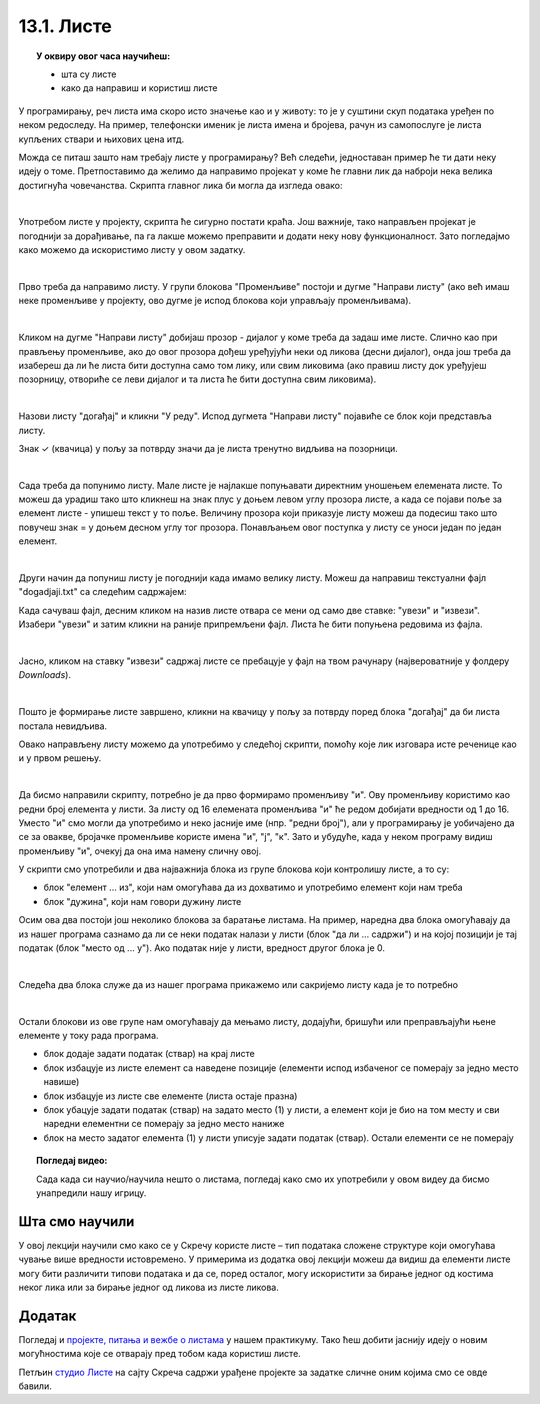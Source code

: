 
~~~~~~~~~~~
13.1. Листе
~~~~~~~~~~~

.. topic:: У оквиру овог часа научићеш:

    - шта су листе
    - како да направиш и користиш листе
    
.. |novi_lik|          image:: ../../_images/S3_opste/novi_lik.png
.. |dodaj|             image:: ../../_images/S3_opste/dodaj.png
.. |izbaci|            image:: ../../_images/S3_opste/izbaci.png
.. |izbaci_sve|        image:: ../../_images/S3_opste/izbaci_sve.png
.. |ubaci|             image:: ../../_images/S3_opste/ubaci.png
.. |zameni|            image:: ../../_images/S3_opste/zameni.png


У програмирању, реч листа има скоро исто значење као и у животу: то је у суштини скуп података уређен по неком редоследу. На пример, телефонски именик је листа имена и бројева, рачун из самопослуге је листа купљених ствари и њихових цена итд. 

Можда се питаш зашто нам требају листе у програмирању? Већ следећи, једноставан пример ће ти дати неку идеју о томе.
Претпоставимо да желимо да направимо пројекат у коме ће главни лик да наброји нека велика достигнућа човечанства. Скрипта главног лика би могла да изгледа овако:

.. reveal:: primer_dugacka_skripta2
    :showtitle: Погледај скрипту
    :hidetitle: Сакриј скрипту


    .. image:: ../../_images/S3_13_liste/IzgovoriDogadjajePoJedan.png
        :width: 780
        :align: center

    Променљиву "број сек" користимо само да бисмо лакше подешавали трајање изговорених реченица.

|

Употребом листе у пројекту, скрипта ће сигурно постати краћа. Још важније, тако направљен пројекат је погоднији за дорађивање, па га лакше можемо преправити и додати неку нову функционалност. Зато погледајмо како можемо да искористимо листу у овом задатку. 

|

Прво треба да направимо листу. У групи блокова "Променљиве" постоји и дугме "Направи листу" (ако већ имаш неке променљиве у пројекту, ово дугме је испод блокова који управљају променљивама).

.. image:: ../../_images/S3_13_liste/PravljenjeListe.png
    :width: 500px
    :align: center

|

Кликом на дугме "Направи листу" добијаш прозор - дијалог у коме треба да задаш име листе. Слично као при прављењу променљиве, ако до овог прозора дођеш уређујући неки од ликова (десни дијалог), онда још треба да изабереш да ли ће листа бити доступна само том лику, или свим ликовима (ако правиш листу док уређујеш позорницу, отвориће се леви дијалог и та листа ће бити доступна свим ликовима).

.. image:: ../../_images/S3_13_liste/PravljenjeListe2.png
    :width: 780px
    :align: center

|

Назови листу "догађај" и кликни "У реду". Испод дугмета "Направи листу" појавиће се блок који представља листу.

.. image:: ../../_images/S3_13_liste/PravljenjeListe3.png
    :width: 350px
    :align: center

Знак ✓ (квачица) у пољу за потврду значи да је листа тренутно видљива на позорници. 

|

Сада треба да попунимо листу. Мале листе је најлакше попуњавати директним уношењем елемената листе. То можеш да урадиш тако што кликнеш на знак плус у доњем левом углу прозора листе, а када се појави поље за елемент листе - упишеш текст у то поље. Величину прозора који приказује листу можеш да подесиш тако што повучеш знак = у доњем десном углу тог прозора. Понављањем овог поступка у листу се уноси један по један елемент.

.. image:: ../../_images/S3_13_liste/PravljenjeListe4.png
    :width: 780px
    :align: center

|

Други начин да попуниш листу је погоднији када имамо велику листу. Можеш да направиш текстуални фајл "dogadjaji.txt" са следећим садржајем:

.. reveal:: primer_sadrzaj
    :showtitle: Погледај фајл
    :hidetitle: Сакриј фајл


    .. code::

        3400 пне. - Употреба писма
        3000 пне. - Изградња велике пирамиде у Гизи (Кеопсова пирамида)
        1215 - Први правни акт који ограничава власт владара
        1450 - Прва штампарија
        1769 - Прво возило на сопствени погон
        1859 - Дарвинова књига "О пореклу врста"
        1869 - Отварање Суецког канала за саобраћај
        1882 - Прва хидроелектрана на свету
        1895 - Откриће рендгенских зрака
        1897 - Бежични пренос података
        1928 - Откриће антибиотика
        1946 - Први компјутер
        1954 - Изграђена соларна ћелија
        1957 - Лансирање Спутњика 1 (почетак свемирске ере)
        1990 - Успостављање светске рачунарске мреже
        2003 - Довршено мапирање људског генома

Када сачуваш фајл, десним кликом на назив листе отвара се мени од само две ставке: "увези" и "извези". Изабери "увези" и затим кликни на раније припремљени фајл. Листа ће бити попуњена редовима из фајла.

.. image:: ../../_images/S3_13_liste/AutomatskoPopunjavanjeListe.png
    :width: 780px
    :align: center

|

Јасно, кликом на ставку "извези" садржај листе се пребацује у фајл на твом рачунару (највероватније у фолдеру *Downloads*).

|

Пошто је формирање листе завршено, кликни на квачицу у пољу за потврду поред блока "догађај" да би листа постала невидљива. 

Овако направљену листу можемо да употребимо у следећој скрипти, помоћу које лик изговара исте реченице као и у првом решењу.

.. image:: ../../_images/S3_13_liste/IzgovoriDogadjajeLista.png
    :width: 780
    :align: center

|

Да бисмо направили скрипту, потребно је да прво формирамо променљиву "и". Ову променљиву користимо као редни број елемента у листи. За листу од 16 елемената променљива "и" ће редом добијати вредности од 1 до 16. Уместо "и" смо могли да употребимо и неко јасније име (нпр. "редни број"), али у програмирању је уобичајено да се за овакве, бројачке променљиве користе имена "и", "ј", "к". Зато и убудуће, када у неком програму видиш променљиву "и", очекуј да она има намену сличну овој.

У скрипти смо употребили и два најважнија блока из групе блокова који контролишу листе, а то су:

- блок "елемент ... из", који нам омогућава да из дохватимо и употребимо елемент који нам треба
- блок "дужина", који нам говори дужину листе 

.. image:: ../../_images/S3_13_liste/BlokoviListe.png
    :width: 312
    :align: center

Осим ова два постоји још неколико блокова за баратање листама. На пример, наредна два блока омогућавају да из нашег програма сазнамо да ли се неки податак налази у листи (блок "да ли ... садржи") и на којој позицији је тај податак (блок "место од ... у"). Ако податак није у листи, вредност другог блока је 0.

.. image:: ../../_images/S3_13_liste/BlokoviListePretraga.png
    :width: 400
    :align: center

|

Следећа два блока служе да из нашег програма прикажемо или сакријемо листу када је то потребно

.. image:: ../../_images/S3_13_liste/BlokoviListePrikaz.png
    :width: 280
    :align: center

|

Остали блокови из ове групе нам омогућавају да мењамо листу, додајући, бришући или преправљајући њене елементе у току рада програма. 

.. comment

    Измена садржаја листе док се програм извршава је већ нешто напреднија употреба листи и неће нам бити потребна у почетним примерима. Ипак, поменућемо и ове блокове јер их није тешко разумети, а биће нам потребни у нешто напреднијим пројектима.

- блок |dodaj| додаје задати податак (ствар) на крај листе
- блок |izbaci| избацује из листе елемент са наведене позиције (елементи испод избаченог се померају за једно место навише)
- блок |izbaci_sve| избацује из листе све елементе (листа остаје празна)
- блок |ubaci| убацује задати податак (ствар) на задато место (1) у листи, а елемент који је био на том месту и сви наредни елементни се померају за једно место наниже
- блок |zameni| на место задатог елемента (1) у листи уписује задати податак (ствар). Остали елементи се не померају

.. topic:: Погледај видео:

   Сада када си научио/научила нешто о листама, погледај како смо их употребили у овом видеу да бисмо унапредили нашу игрицу. 

    .. ytpopup:: 7tvCHyzRuK0
        :width: 735
        :height: 415
        :align: center 


Шта смо научили
---------------

У овој лекцији научили смо како се у Скречу користе листе – тип података сложене структуре који омогућава чување више вредности истовремено. У примерима из додатка овој лекцији можеш да видиш да елементи листе могу бити различити типови података и да се, поред осталог, могу искористити за бирање једног од костима неког лика или за бирање једног од ликова из листе ликова. 

Додатак
-------

Погледај и 
`пројекте, питања и вежбе о листама <https://petlja.org/biblioteka/r/lekcije/scratch3-praktikum/scratch3-liste>`_
у нашем практикуму. Тако ћеш добити јаснију идеју о новим могућностима које се отварају пред тобом када користиш листе.


Петљин `студио Листе <https://scratch.mit.edu/studios/25117375>`_ на сајту Скреча садржи урађене пројекте за задатке сличне оним којима смо се овде бавили.


.. infonote::

    **Провери своје знање пролазећи кроз наредна питања и вежбе.**

